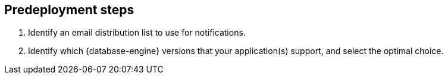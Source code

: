//Include any predeployment steps here, such as signing up for a Marketplace AMI or making any changes to a partner account. If there are no predeployment steps, leave this file empty.

== Predeployment steps

. Identify an email distribution list to use for notifications.
. Identify which {database-engine} versions that your application(s) support, and select the optimal choice.
